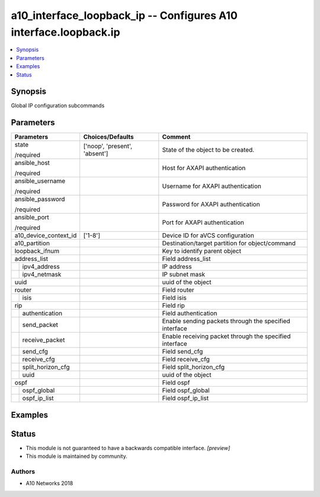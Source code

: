 .. _a10_interface_loopback_ip_module:


a10_interface_loopback_ip -- Configures A10 interface.loopback.ip
=================================================================

.. contents::
   :local:
   :depth: 1


Synopsis
--------

Global IP configuration subcommands






Parameters
----------

+-----------------------+-------------------------------+---------------------------------------------------------+
| Parameters            | Choices/Defaults              | Comment                                                 |
|                       |                               |                                                         |
|                       |                               |                                                         |
+=======================+===============================+=========================================================+
| state                 | ['noop', 'present', 'absent'] | State of the object to be created.                      |
|                       |                               |                                                         |
| /required             |                               |                                                         |
+-----------------------+-------------------------------+---------------------------------------------------------+
| ansible_host          |                               | Host for AXAPI authentication                           |
|                       |                               |                                                         |
| /required             |                               |                                                         |
+-----------------------+-------------------------------+---------------------------------------------------------+
| ansible_username      |                               | Username for AXAPI authentication                       |
|                       |                               |                                                         |
| /required             |                               |                                                         |
+-----------------------+-------------------------------+---------------------------------------------------------+
| ansible_password      |                               | Password for AXAPI authentication                       |
|                       |                               |                                                         |
| /required             |                               |                                                         |
+-----------------------+-------------------------------+---------------------------------------------------------+
| ansible_port          |                               | Port for AXAPI authentication                           |
|                       |                               |                                                         |
| /required             |                               |                                                         |
+-----------------------+-------------------------------+---------------------------------------------------------+
| a10_device_context_id | ['1-8']                       | Device ID for aVCS configuration                        |
|                       |                               |                                                         |
|                       |                               |                                                         |
+-----------------------+-------------------------------+---------------------------------------------------------+
| a10_partition         |                               | Destination/target partition for object/command         |
|                       |                               |                                                         |
|                       |                               |                                                         |
+-----------------------+-------------------------------+---------------------------------------------------------+
| loopback_ifnum        |                               | Key to identify parent object                           |
|                       |                               |                                                         |
|                       |                               |                                                         |
+-----------------------+-------------------------------+---------------------------------------------------------+
| address_list          |                               | Field address_list                                      |
|                       |                               |                                                         |
|                       |                               |                                                         |
+---+-------------------+-------------------------------+---------------------------------------------------------+
|   | ipv4_address      |                               | IP address                                              |
|   |                   |                               |                                                         |
|   |                   |                               |                                                         |
+---+-------------------+-------------------------------+---------------------------------------------------------+
|   | ipv4_netmask      |                               | IP subnet mask                                          |
|   |                   |                               |                                                         |
|   |                   |                               |                                                         |
+---+-------------------+-------------------------------+---------------------------------------------------------+
| uuid                  |                               | uuid of the object                                      |
|                       |                               |                                                         |
|                       |                               |                                                         |
+-----------------------+-------------------------------+---------------------------------------------------------+
| router                |                               | Field router                                            |
|                       |                               |                                                         |
|                       |                               |                                                         |
+---+-------------------+-------------------------------+---------------------------------------------------------+
|   | isis              |                               | Field isis                                              |
|   |                   |                               |                                                         |
|   |                   |                               |                                                         |
+---+-------------------+-------------------------------+---------------------------------------------------------+
| rip                   |                               | Field rip                                               |
|                       |                               |                                                         |
|                       |                               |                                                         |
+---+-------------------+-------------------------------+---------------------------------------------------------+
|   | authentication    |                               | Field authentication                                    |
|   |                   |                               |                                                         |
|   |                   |                               |                                                         |
+---+-------------------+-------------------------------+---------------------------------------------------------+
|   | send_packet       |                               | Enable sending packets through the specified interface  |
|   |                   |                               |                                                         |
|   |                   |                               |                                                         |
+---+-------------------+-------------------------------+---------------------------------------------------------+
|   | receive_packet    |                               | Enable receiving packet through the specified interface |
|   |                   |                               |                                                         |
|   |                   |                               |                                                         |
+---+-------------------+-------------------------------+---------------------------------------------------------+
|   | send_cfg          |                               | Field send_cfg                                          |
|   |                   |                               |                                                         |
|   |                   |                               |                                                         |
+---+-------------------+-------------------------------+---------------------------------------------------------+
|   | receive_cfg       |                               | Field receive_cfg                                       |
|   |                   |                               |                                                         |
|   |                   |                               |                                                         |
+---+-------------------+-------------------------------+---------------------------------------------------------+
|   | split_horizon_cfg |                               | Field split_horizon_cfg                                 |
|   |                   |                               |                                                         |
|   |                   |                               |                                                         |
+---+-------------------+-------------------------------+---------------------------------------------------------+
|   | uuid              |                               | uuid of the object                                      |
|   |                   |                               |                                                         |
|   |                   |                               |                                                         |
+---+-------------------+-------------------------------+---------------------------------------------------------+
| ospf                  |                               | Field ospf                                              |
|                       |                               |                                                         |
|                       |                               |                                                         |
+---+-------------------+-------------------------------+---------------------------------------------------------+
|   | ospf_global       |                               | Field ospf_global                                       |
|   |                   |                               |                                                         |
|   |                   |                               |                                                         |
+---+-------------------+-------------------------------+---------------------------------------------------------+
|   | ospf_ip_list      |                               | Field ospf_ip_list                                      |
|   |                   |                               |                                                         |
|   |                   |                               |                                                         |
+---+-------------------+-------------------------------+---------------------------------------------------------+







Examples
--------

.. code-block:: yaml+jinja

    





Status
------




- This module is not guaranteed to have a backwards compatible interface. *[preview]*


- This module is maintained by community.



Authors
~~~~~~~

- A10 Networks 2018

